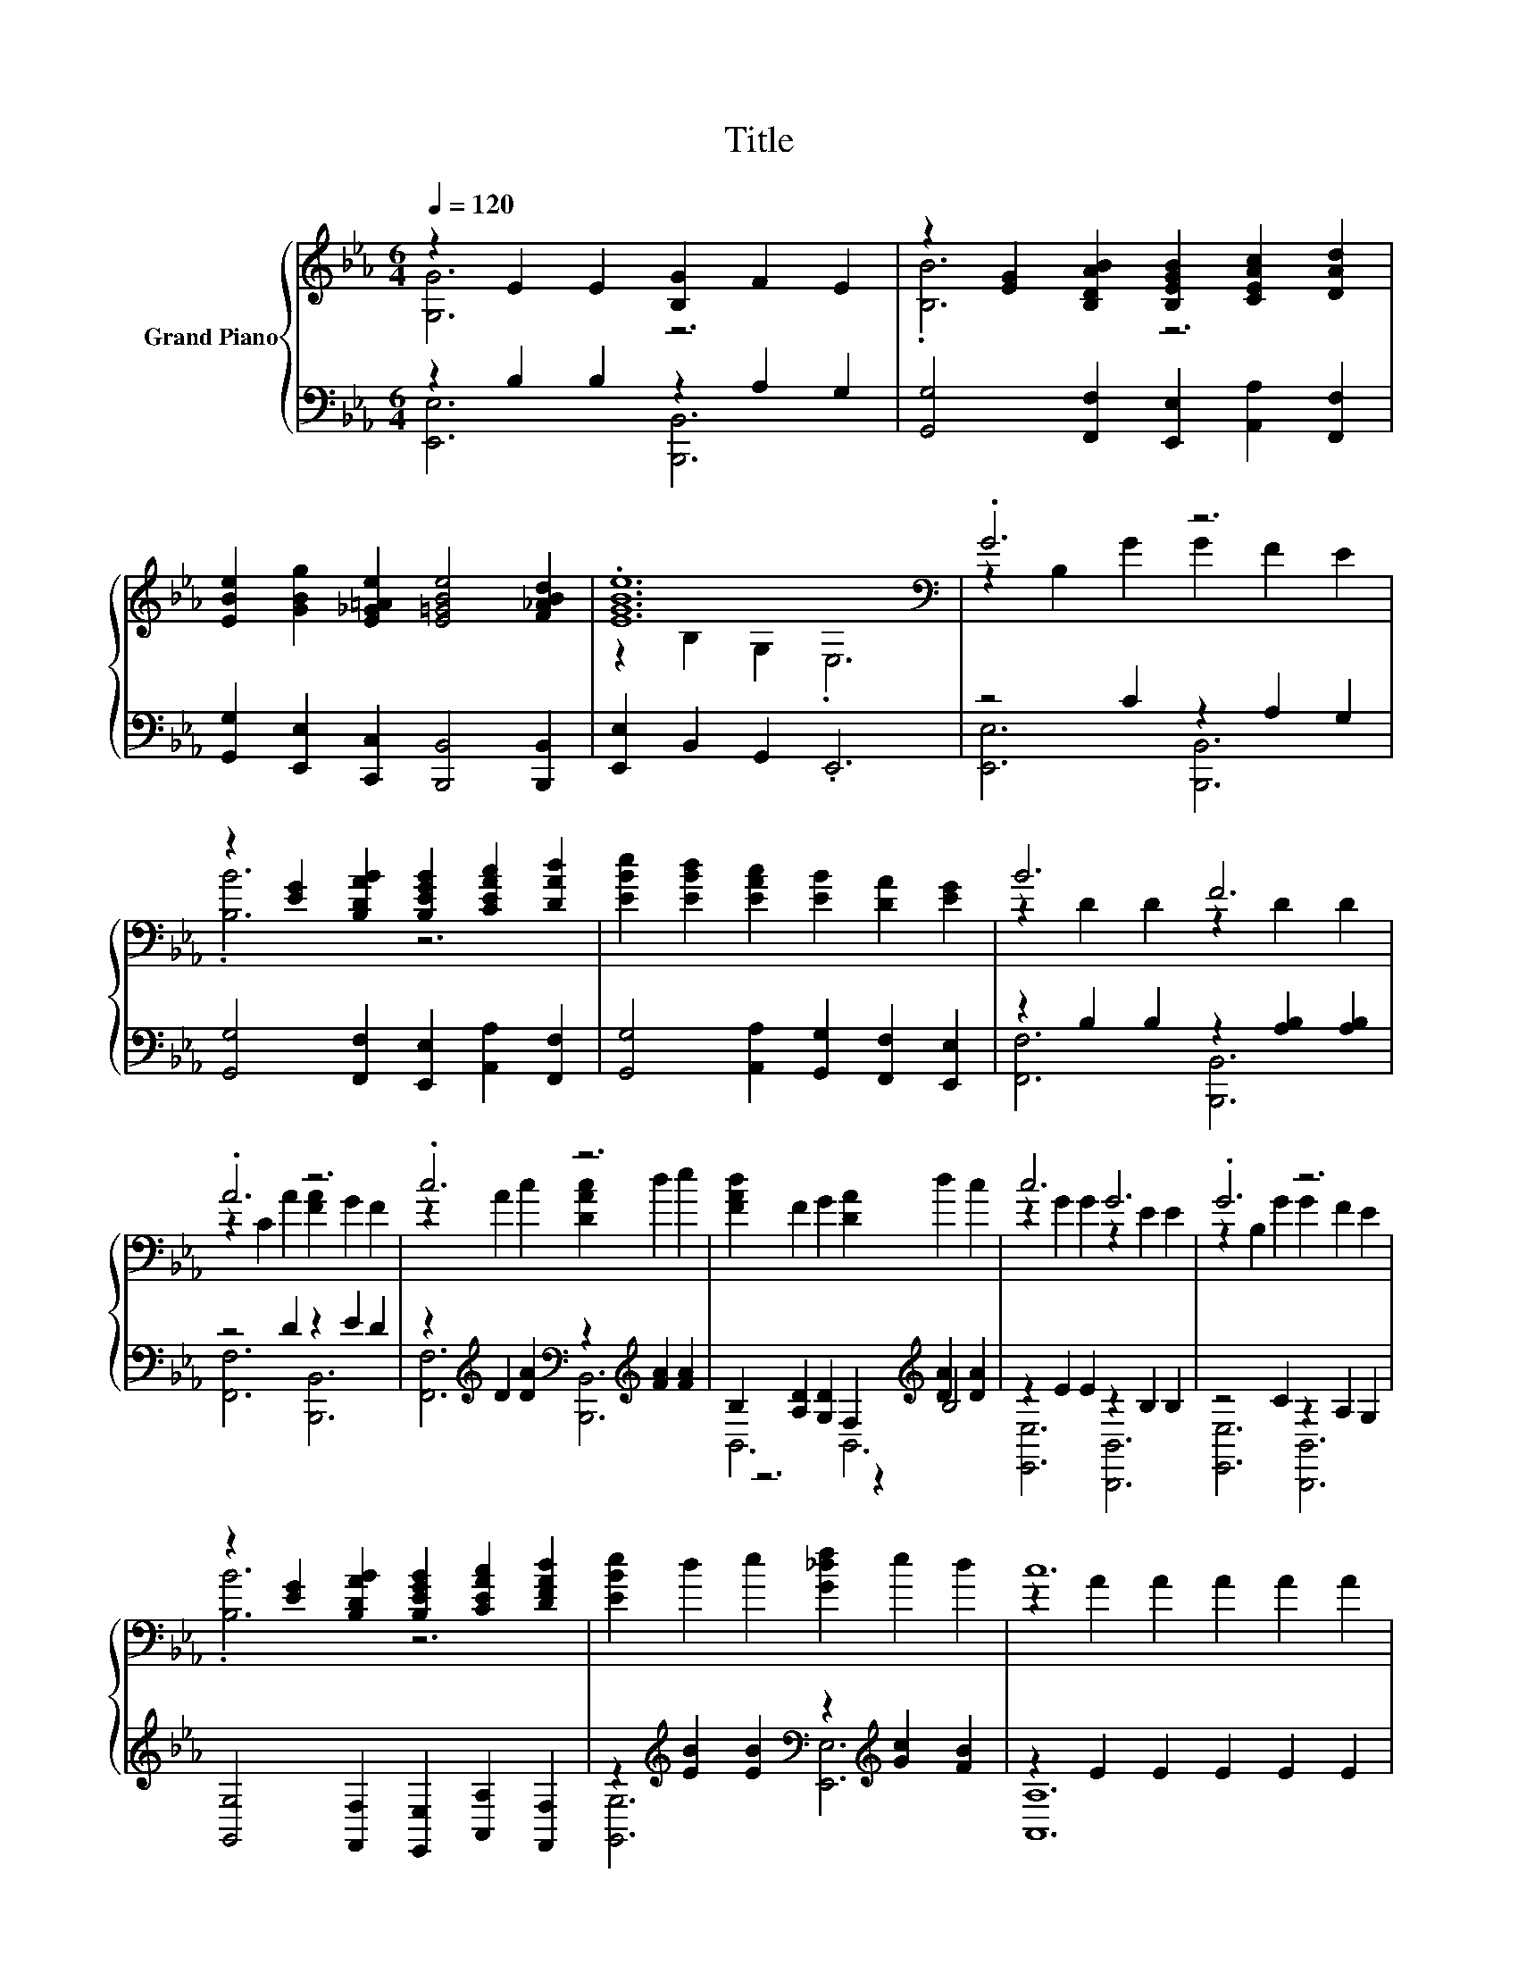 X:1
T:Title
%%score { ( 1 2 6 ) | ( 3 4 5 ) }
L:1/8
Q:1/4=120
M:6/4
K:Eb
V:1 treble nm="Grand Piano"
V:2 treble 
V:6 treble 
V:3 bass 
V:4 bass 
V:5 bass 
V:1
 z2 E2 E2 [B,G]2 F2 E2 | z2 [EG]2 [B,DAB]2 [B,EGB]2 [CEAc]2 [DAd]2 | %2
 [EBe]2 [GBg]2 [E_G=Ae]2 [E=GBe]4 [F_ABd]2 | .[EGBe]12[K:bass] | .G6 z6 | %5
 z2 [EG]2 [B,DAB]2 [B,EGB]2 [CEAc]2 [DAd]2 | [EBe]2 [EBd]2 [EAc]2 [EB]2 [DA]2 [EG]2 | B6 F6 | %8
 .A6 z6 | .c6 z6 | [FAd]2 F2 G2 [DA]2 d2 c2 | c6 G6 | .G6 z6 | %13
 z2 [EG]2 [B,DAB]2 [B,EGB]2 [CEAc]2 [DFAd]2 | [EBe]2 d2 e2 [G_df]2 e2 d2 | c12 | %16
 [CEAc]2 =B2 c2 [E_Ge]2 d2 c2 | .c6 G6 | A2 G2 F2 [GAe]2 [Ad]2 [Gc]2 | z2 F2 G2 [DGB]2 c2 B2 | %20
 e6 e6 | .d12 | c6 c6 | .G12[K:bass][K:treble] | .G6 z6 | z4 E2 z2 F2 G2 | %26
 =A2 G2 F2 [EGe]2 [DFd]2 [CEc]2 | .B12 | e6 e6 | .d12 | c6 c6 | .G12 | %32
 [CF]2 [CF]2 [CG]2 [CA]2 [CG]2 [CF]2 | [EG]2 [DA]2 [EB]2 [Ec]2 [Ad]2 [Ge]2 | [FAf]6 [GB]6[K:bass] | %35
 [EGe]12[K:bass] |] %36
V:2
 [G,G]6 z6 | .[B,B]6 z6 | x12 | z2[K:bass] B,2 G,2 .E,6 | z2 B,2 G2 G2 F2 E2 | .[B,B]6 z6 | x12 | %7
 z2 D2 D2 z2 D2 D2 | z2 C2 A2 [FA]2 G2 F2 | z2 A2 c2 [DAc]2 d2 e2 | x12 | z2 G2 G2 z2 E2 E2 | %12
 z2 B,2 G2 G2 F2 E2 | .[B,B]6 z6 | x12 | z2 A2 A2 A2 A2 A2 | x12 | z2 G2 B2 z2 E2 E2 | x12 | %19
 [DB]6 z6 | z2 [EGB]2 [EGB]2 [EGB]2 [EGB]2 [EGB]2 | D2 F2 G2 z2 c2 B2 | %22
 z2 [EA]2 [EA]2 A2 [EA]2 [EA]2 | z2 E2 E2[K:bass] z2[K:treble] G2 B2 | z4 F2 [A,DF]2 G2 B2 | %25
 .F6 z6 | x12 | z2 [DFA]2 [DFA]2 [DFA]2 [Cc]2 [Dd]2 | z2 [EGB]2 [EGB]2 [EGB]2 [EGB]2 [EGB]2 | %29
 D2 F2 G2 z2 c2 B2 | z2 [EA]2 [EA]2 A2 [EA]2 [EA]2 | z2 E2 E2 [B,E]2 E2 G2 | x12 | x12 | %34
 z2 C2 D2 B,2[K:bass] A,2 F,2 | z2 B,2[K:bass] G,2 .E,6 |] %36
V:3
 z2 B,2 B,2 z2 A,2 G,2 | [G,,G,]4 [F,,F,]2 [E,,E,]2 [A,,A,]2 [F,,F,]2 | %2
 [G,,G,]2 [E,,E,]2 [C,,C,]2 [B,,,B,,]4 [B,,,B,,]2 | [E,,E,]2 B,,2 G,,2 .E,,6 | z4 C2 z2 A,2 G,2 | %5
 [G,,G,]4 [F,,F,]2 [E,,E,]2 [A,,A,]2 [F,,F,]2 | [G,,G,]4 [A,,A,]2 [G,,G,]2 [F,,F,]2 [E,,E,]2 | %7
 z2 B,2 B,2 z2 [A,B,]2 [A,B,]2 | z4 D2 z2 E2 D2 | %9
 z2[K:treble] D2 [DA]2[K:bass] z2[K:treble] [FA]2 [FA]2 | %10
 B,2 [A,D]2 [G,D]2 F,2[K:treble] [DA]2 [DA]2 | z2 E2 E2 z2 B,2 B,2 | z4 C2 z2 A,2 G,2 | %13
 [G,,G,]4 [F,,F,]2 [E,,E,]2 [A,,A,]2 [F,,F,]2 | %14
 z2[K:treble] [EB]2 [EB]2[K:bass] z2[K:treble] [Gc]2 [FB]2 | z2 E2 E2 E2 E2 E2 | %16
 z2[K:treble] [=B,E]2 [CEA]2[K:bass] z2[K:treble] [E_G]2 [EG]2 | z2 E2 [EG]2 z2 B,2 B,2 | %18
 z2 [A,CE]2 [A,CE]2 z2[K:treble] F2 E2 | z2 A,2 G,2 [B,,F,]2 C2 C2 | %20
 [E,,E,]2 [F,,F,]2 [G,,G,]2 [C,C]2 [B,,B,]2 [G,,G,]2 | [F,,F,]6 [B,,F,]6 | %22
 [A,,A,]2 [B,,B,]2 [C,C]2 [E,E]2 [D,D]2 [C,C]2 | z2 B,2 B,2 z2[K:treble] [B,E]2 [B,EG]2 | %24
 z2 A,4 z2 G,2 B,2 | z2 G,4 [B,,,B,,]6 | z2 [=A,CE]2 [A,CE]2 [F,,F,]2 [G,,G,]2 [=A,,A,]2 | %27
 [B,,B,]2 [A,,A,]2 [F,,F,]2 [D,,D,]2 [C,,C,]2 [D,,D,]2 | %28
 [E,,E,]2 [F,,F,]2 [G,,G,]2 [C,C]2 [B,,B,]2 [G,,G,]2 | [F,,F,]6 [B,,F,]6 | %30
 [A,,A,]2 [B,,B,]2 [C,C]2 [E,E]2 [D,D]2 [C,C]2 | z2 B,2 B,2 z2 B,2 [B,E]2 | %32
 [A,,A,]2 [A,,A,]2 [G,,G,]2 [F,,F,]2 [G,,G,]2 [A,,A,]2 | %33
 [B,,B,]2 [F,,F,]2 [G,,G,]2 [A,,A,]2 [B,,B,]2 [C,C]2 | [B,,B,]2 C,2 D,2 B,,2 A,,2 F,,2 | %35
 [E,,E,]2 B,,2 G,,2 .E,,6 |] %36
V:4
 [E,,E,]6 [B,,,B,,]6 | x12 | x12 | x12 | [E,,E,]6 [B,,,B,,]6 | x12 | x12 | [F,,F,]6 [B,,,B,,]6 | %8
 [F,,F,]6 [B,,,B,,]6 | [F,,F,]6[K:treble][K:bass] [B,,,B,,]6[K:treble] | z6 z2[K:treble] B,4 | %11
 [E,,E,]6 [B,,,B,,]6 | [E,,E,]6 [B,,,B,,]6 | x12 | [G,,G,]6[K:treble][K:bass] [E,,E,]6[K:treble] | %15
 [A,,A,]12 | [B,,A,]6[K:treble][K:bass] [=A,,=A,]6[K:treble] | [B,,B,]6 [B,,,B,,]6 | %18
 [F,,F,]6 [F,,F,]6[K:treble] | B,,6 z6 | x12 | x12 | x12 | [E,,E,]6 B,,,6[K:treble] | %24
 [F,,F,]6 [B,,,B,,]6 | [E,,E,]6 z6 | [F,,F,]6 z6 | x12 | x12 | x12 | x12 | [E,,E,]6 [B,,,B,,]6 | %32
 x12 | x12 | x12 | x12 |] %36
V:5
 x12 | x12 | x12 | x12 | x12 | x12 | x12 | x12 | x12 | x2[K:treble] x4[K:bass] x2[K:treble] x4 | %10
 B,,6 B,,6[K:treble] | x12 | x12 | x12 | x2[K:treble] x4[K:bass] x2[K:treble] x4 | x12 | %16
 x2[K:treble] x4[K:bass] x2[K:treble] x4 | x12 | x8[K:treble] x4 | x12 | x12 | x12 | x12 | %23
 x8[K:treble] x4 | x12 | x12 | x12 | x12 | x12 | x12 | x12 | x12 | x12 | x12 | x12 | x12 |] %36
V:6
 x12 | x12 | x12 | x2[K:bass] x10 | x12 | x12 | x12 | x12 | x12 | x12 | x12 | x12 | x12 | x12 | %14
 x12 | x12 | x12 | x12 | x12 | x12 | x12 | z6 [DA]6 | x12 | z6[K:bass] B,,6[K:treble] | z2 D4 z6 | %25
 z2 B,4 [G,B,E]6 | x12 | x12 | x12 | z6 [DA]6 | x12 | x12 | x12 | x12 | x8[K:bass] x4 | %35
 x4[K:bass] x8 |] %36

